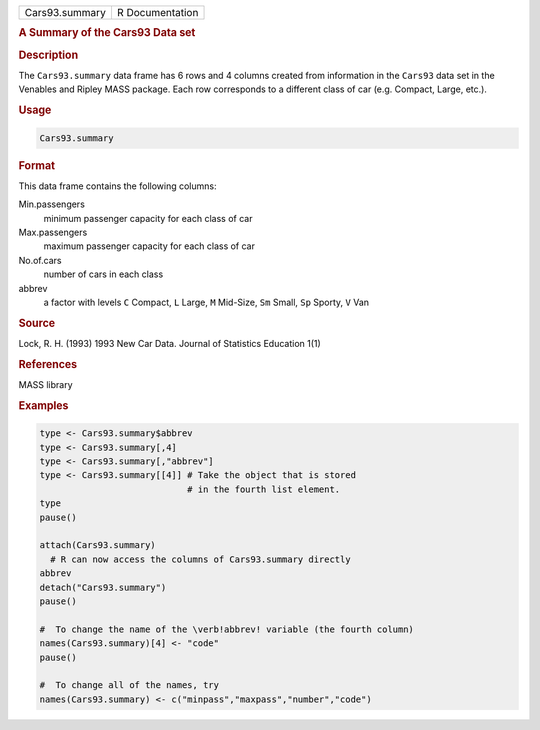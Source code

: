 .. container::

   ============== ===============
   Cars93.summary R Documentation
   ============== ===============

   .. rubric:: A Summary of the Cars93 Data set
      :name: Cars93.summary

   .. rubric:: Description
      :name: description

   The ``Cars93.summary`` data frame has 6 rows and 4 columns created
   from information in the ``Cars93`` data set in the Venables and
   Ripley MASS package. Each row corresponds to a different class of car
   (e.g. Compact, Large, etc.).

   .. rubric:: Usage
      :name: usage

   .. code:: R

      Cars93.summary

   .. rubric:: Format
      :name: format

   This data frame contains the following columns:

   Min.passengers
      minimum passenger capacity for each class of car

   Max.passengers
      maximum passenger capacity for each class of car

   No.of.cars
      number of cars in each class

   abbrev
      a factor with levels ``C`` Compact, ``L`` Large, ``M`` Mid-Size,
      ``Sm`` Small, ``Sp`` Sporty, ``V`` Van

   .. rubric:: Source
      :name: source

   Lock, R. H. (1993) 1993 New Car Data. Journal of Statistics Education
   1(1)

   .. rubric:: References
      :name: references

   MASS library

   .. rubric:: Examples
      :name: examples

   .. code:: R

      type <- Cars93.summary$abbrev
      type <- Cars93.summary[,4]
      type <- Cars93.summary[,"abbrev"]
      type <- Cars93.summary[[4]] # Take the object that is stored
                                  # in the fourth list element.
      type
      pause()

      attach(Cars93.summary)
        # R can now access the columns of Cars93.summary directly
      abbrev
      detach("Cars93.summary")
      pause()

      #  To change the name of the \verb!abbrev! variable (the fourth column)
      names(Cars93.summary)[4] <- "code"
      pause()

      #  To change all of the names, try
      names(Cars93.summary) <- c("minpass","maxpass","number","code")
